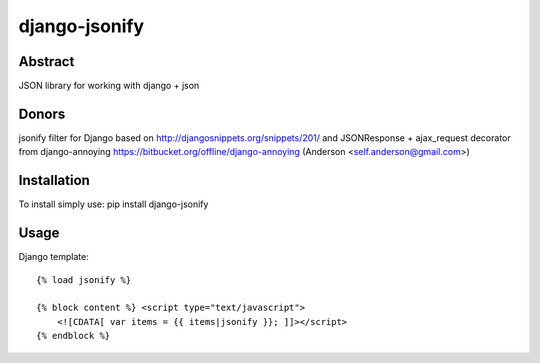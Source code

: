 ==============
django-jsonify
==============

Abstract
--------
JSON library for working with django + json

Donors
------
jsonify filter for Django based on http://djangosnippets.org/snippets/201/
and JSONResponse + ajax_request decorator from django-annoying https://bitbucket.org/offline/django-annoying (Anderson <self.anderson@gmail.com>)

Installation
------------
To install simply use:
pip install django-jsonify

Usage
-----
Django template:


::

    {% load jsonify %}
    
    {% block content %} <script type="text/javascript">
        <![CDATA[ var items = {{ items|jsonify }}; ]]></script>
    {% endblock %}
